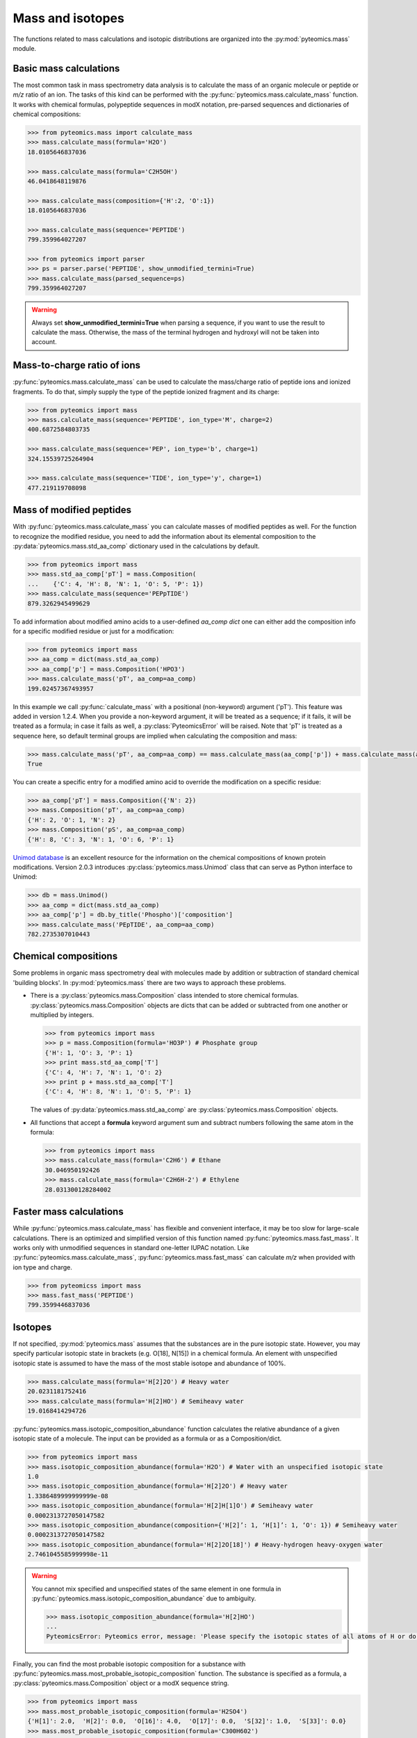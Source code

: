 Mass and isotopes
=================

The functions related to mass calculations and isotopic distributions are 
organized into the :py:mod:`pyteomics.mass` module. 

Basic mass calculations
-----------------------

The most common task in mass spectrometry data analysis is to calculate the 
mass of an organic molecule or peptide or *m/z* ratio of an ion. 
The tasks of this kind can be 
performed with the :py:func:`pyteomics.mass.calculate_mass` function. It works with
chemical formulas, polypeptide sequences in modX notation, pre-parsed sequences
and dictionaries of chemical compositions:

.. code-block:: python

    >>> from pyteomics.mass import calculate_mass
    >>> mass.calculate_mass(formula='H2O')
    18.0105646837036

    >>> mass.calculate_mass(formula='C2H5OH')
    46.0418648119876

    >>> mass.calculate_mass(composition={'H':2, 'O':1})
    18.0105646837036

    >>> mass.calculate_mass(sequence='PEPTIDE')
    799.359964027207

    >>> from pyteomics import parser
    >>> ps = parser.parse('PEPTIDE', show_unmodified_termini=True)
    >>> mass.calculate_mass(parsed_sequence=ps)
    799.359964027207

.. warning::

    Always set **show_unmodified_termini=True** when parsing a
    sequence, if you want to use the result to calculate the mass. Otherwise,
    the mass of the terminal hydrogen and hydroxyl will not be taken into account.

Mass-to-charge ratio of ions
----------------------------

:py:func:`pyteomics.mass.calculate_mass` can be used to calculate the mass/charge ratio of 
peptide ions and ionized fragments. To do that, simply supply the type of the 
peptide ionized fragment and its charge:

.. code-block:: python

    >>> from pyteomics import mass
    >>> mass.calculate_mass(sequence='PEPTIDE', ion_type='M', charge=2)
    400.6872584803735

    >>> mass.calculate_mass(sequence='PEP', ion_type='b', charge=1)
    324.15539725264904

    >>> mass.calculate_mass(sequence='TIDE', ion_type='y', charge=1)
    477.219119708098
   
Mass of modified peptides
-------------------------

With :py:func:`pyteomics.mass.calculate_mass` you can calculate masses of modified peptides
as well. For the function to recognize the modified residue, you need to add the 
information about its elemental composition to the :py:data:`pyteomics.mass.std_aa_comp` 
dictionary used in the calculations by default.

.. code-block:: python

    >>> from pyteomics import mass
    >>> mass.std_aa_comp['pT'] = mass.Composition(
    ...    {'C': 4, 'H': 8, 'N': 1, 'O': 5, 'P': 1})
    >>> mass.calculate_mass(sequence='PEPpTIDE')
    879.3262945499629

To add information about modified amino acids to a user-defined `aa_comp` *dict*
one can either add the composition info for a specific modified residue or just
for a modification:

.. code-block:: python

    >>> from pyteomics import mass
    >>> aa_comp = dict(mass.std_aa_comp)
    >>> aa_comp['p'] = mass.Composition('HPO3')
    >>> mass.calculate_mass('pT', aa_comp=aa_comp)
    199.02457367493957

In this example we call :py:func:`calculate_mass` with a positional
(non-keyword) argument ('pT'). This feature was added in version
1.2.4. When you provide a non-keyword argument, it will be treated as a sequence;
if it fails, it will be treated as a formula; in case it fails as well, a
:py:class:`PyteomicsError` will be raised.
Note that 'pT' is treated as a sequence here, so default terminal groups are
implied when calculating the composition and mass:

.. code-block:: python

    >>> mass.calculate_mass('pT', aa_comp=aa_comp) == mass.calculate_mass(aa_comp['p']) + mass.calculate_mass(aa_comp['T']) + mass.calculate_mass('H2O')
    True

You can create a specific entry for a modified amino acid to override the
modification on a specific residue:

.. code-block:: python

    >>> aa_comp['pT'] = mass.Composition({'N': 2})
    >>> mass.Composition('pT', aa_comp=aa_comp)
    {'H': 2, 'O': 1, 'N': 2}
    >>> mass.Composition('pS', aa_comp=aa_comp)
    {'H': 8, 'C': 3, 'N': 1, 'O': 6, 'P': 1}

`Unimod database <http://www.unimod.org>`_ is an 
excellent resource for the information on the chemical compositions of 
known protein modifications.
Version 2.0.3 introduces :py:class:`pyteomics.mass.Unimod` class that can serve as Python
interface to Unimod:

.. code-block:: python

    >>> db = mass.Unimod()
    >>> aa_comp = dict(mass.std_aa_comp)
    >>> aa_comp['p'] = db.by_title('Phospho')['composition']
    >>> mass.calculate_mass('PEpTIDE', aa_comp=aa_comp)
    782.2735307010443

Chemical compositions
---------------------

Some problems in organic mass spectrometry deal with molecules made by 
addition or subtraction of standard chemical 'building blocks'. 
In :py:mod:`pyteomics.mass` there are two ways to approach these problems.

* There is a :py:class:`pyteomics.mass.Composition` class intended to store chemical formulas.
  :py:class:`pyteomics.mass.Composition` objects are dicts that can be added or subtracted
  from one another or multiplied by integers.

  .. code-block:: python

     >>> from pyteomics import mass
     >>> p = mass.Composition(formula='HO3P') # Phosphate group 
     {'H': 1, 'O': 3, 'P': 1}
     >>> print mass.std_aa_comp['T']
     {'C': 4, 'H': 7, 'N': 1, 'O': 2}
     >>> print p + mass.std_aa_comp['T']
     {'C': 4, 'H': 8, 'N': 1, 'O': 5, 'P': 1}

  The values of :py:data:`pyteomics.mass.std_aa_comp` are :py:class:`pyteomics.mass.Composition` objects.

* All functions that accept a **formula** keyword argument sum and 
  subtract numbers following the same atom in the formula:

  .. code-block:: python

     >>> from pyteomics import mass
     >>> mass.calculate_mass(formula='C2H6') # Ethane
     30.046950192426 
     >>> mass.calculate_mass(formula='C2H6H-2') # Ethylene
     28.031300128284002

Faster mass calculations
------------------------

While :py:func:`pyteomics.mass.calculate_mass` has flexible and convenient interface, it may be 
too slow for large-scale calculations. There is an optimized and simplified 
version of this function named :py:func:`pyteomics.mass.fast_mass`. It works only with 
unmodified sequences in standard one-letter IUPAC notation. Like 
:py:func:`pyteomics.mass.calculate_mass`, :py:func:`pyteomics.mass.fast_mass` can calculate *m/z* when
provided with ion type and charge.

.. code-block:: python

    >>> from pyteomicss import mass
    >>> mass.fast_mass('PEPTIDE')
    799.3599446837036

Isotopes
--------

If not specified, :py:mod:`pyteomics.mass` assumes that the substances are in
the pure isotopic state. However, you may specify particular isotopic state in
brackets (e.g. O[18], N[15]) in a chemical formula. An element with unspecified 
isotopic state is assumed to have the mass of the most stable isotope and
abundance of 100%.

.. code-block:: python 

    >>> mass.calculate_mass(formula='H[2]2O') # Heavy water
    20.0231181752416
    >>> mass.calculate_mass(formula='H[2]HO') # Semiheavy water
    19.0168414294726

:py:func:`pyteomics.mass.isotopic_composition_abundance` function calculates the relative 
abundance of a given isotopic state of a molecule. The input can be provided
as a formula or as a Composition/dict. 

.. code-block:: python 

    >>> from pyteomics import mass
    >>> mass.isotopic_composition_abundance(formula='H2O') # Water with an unspecified isotopic state
    1.0
    >>> mass.isotopic_composition_abundance(formula='H[2]2O') # Heavy water
    1.3386489999999999e-08 
    >>> mass.isotopic_composition_abundance(formula='H[2]H[1]O') # Semiheavy water
    0.0002313727050147582
    >>> mass.isotopic_composition_abundance(composition={'H[2]’: 1, ‘H[1]’: 1, ‘O': 1}) # Semiheavy water
    0.0002313727050147582
    >>> mass.isotopic_composition_abundance(formula='H[2]2O[18]') # Heavy-hydrogen heavy-oxygen water
    2.7461045585999998e-11

.. warning::

    You cannot mix specified and unspecified states of the same element in one 
    formula in :py:func:`pyteomics.mass.isotopic_composition_abundance` due to ambiguity.

    .. code-block:: python

        >>> mass.isotopic_composition_abundance(formula='H[2]HO') 
        ...
        PyteomicsError: Pyteomics error, message: 'Please specify the isotopic states of all atoms of H or do not specify them at all.'
  
Finally, you can find the most probable isotopic composition for a substance
with :py:func:`pyteomics.mass.most_probable_isotopic_composition` function. The substance is
specified as a formula, a :py:class:`pyteomics.mass.Composition` object or a modX sequence string.

.. code-block:: python

    >>> from pyteomics import mass
    >>> mass.most_probable_isotopic_composition(formula='H2SO4')
    {'H[1]': 2.0,  'H[2]': 0.0,  'O[16]': 4.0,  'O[17]': 0.0,  'S[32]': 1.0,  'S[33]': 0.0}
    >>> mass.most_probable_isotopic_composition(formula='C300H602')
    {'C[12]': 297.0, 'C[13]': 3.0, 'H[1]': 602.0, 'H[2]': 0.0}
    >>> mass.most_probable_isotopic_composition(sequence='PEPTIDE'*100)
    {'C[12]': 3364.0,  'C[13]': 36.0,  'H[1]': 5102.0,  'H[2]': 0.0, 'N[14]': 698.0,  'N[15]': 2.0,  'O[16]':  398.0,  'O[17]': 3.0}

The information about chemical elements, their isotopes and relative abundances
is stored in the :py:data:`pyteomics.mass.nist_mass` dictionary defined in :py:mod:`pyteomics.mass.mass`.

.. code-block:: python

    >>> from pyteomics import mass
    >>> print mass.nist_mass['C']
    {0: (12.0, 1.0), 12: (12.0, 0.98938), 13: (13.0033548378, 0.01078), 14: (14.0032419894, 0.0)}

The zero key stands for the unspecified isotopic state. The data about isotopes 
are stored as tuples *(accurate mass, relative abundance)*.

At the moment, :py:data:`pyteomics.mass.nist_mass` has the data only for the atoms of organic
chemistry, the proton and electron:

.. code-block:: python

    >>> print mass.nist_mass.keys()
    ['H+', 'C', 'P', 'e*', 'H', 'S', 'O', 'N']

